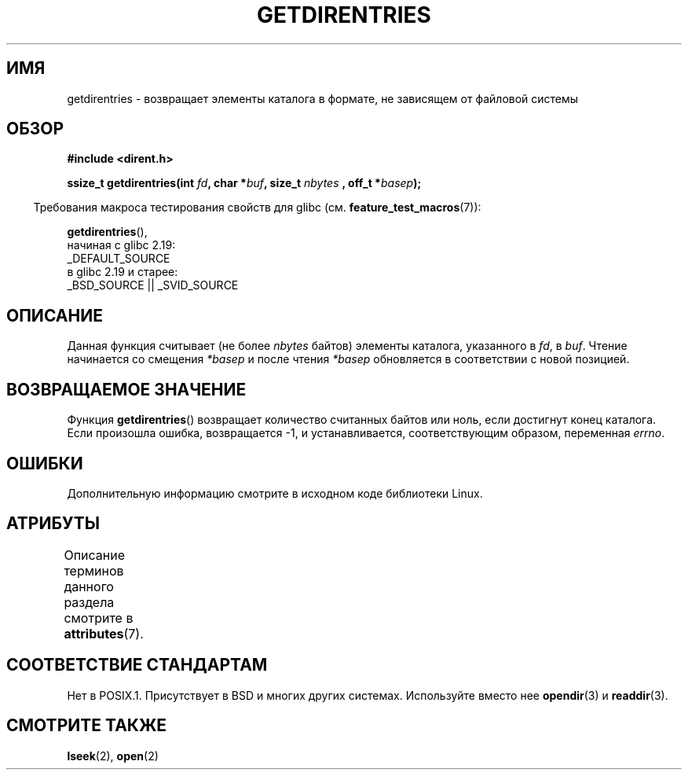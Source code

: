 .\" -*- mode: troff; coding: UTF-8 -*-
.\" Copyright 1993 Rickard E. Faith (faith@cs.unc.edu)
.\" Portions extracted from /usr/include/dirent.h are:
.\"                    Copyright 1991, 1992 Free Software Foundation
.\"
.\" %%%LICENSE_START(VERBATIM)
.\" Permission is granted to make and distribute verbatim copies of this
.\" manual provided the copyright notice and this permission notice are
.\" preserved on all copies.
.\"
.\" Permission is granted to copy and distribute modified versions of this
.\" manual under the conditions for verbatim copying, provided that the
.\" entire resulting derived work is distributed under the terms of a
.\" permission notice identical to this one.
.\"
.\" Since the Linux kernel and libraries are constantly changing, this
.\" manual page may be incorrect or out-of-date.  The author(s) assume no
.\" responsibility for errors or omissions, or for damages resulting from
.\" the use of the information contained herein.  The author(s) may not
.\" have taken the same level of care in the production of this manual,
.\" which is licensed free of charge, as they might when working
.\" professionally.
.\"
.\" Formatted or processed versions of this manual, if unaccompanied by
.\" the source, must acknowledge the copyright and authors of this work.
.\" %%%LICENSE_END
.\"
.\"*******************************************************************
.\"
.\" This file was generated with po4a. Translate the source file.
.\"
.\"*******************************************************************
.TH GETDIRENTRIES 3 2016\-03\-15 GNU "Руководство программиста Linux"
.SH ИМЯ
getdirentries \- возвращает элементы каталога в формате, не зависящем от
файловой системы
.SH ОБЗОР
\fB#include <dirent.h>\fP
.PP
\fBssize_t getdirentries(int \fP\fIfd\fP\fB, char *\fP\fIbuf\fP\fB, size_t \fP\fInbytes\fP \fB,
off_t *\fP\fIbasep\fP\fB);\fP
.PP
.in -4n
Требования макроса тестирования свойств для glibc
(см. \fBfeature_test_macros\fP(7)):
.in
.PP
\fBgetdirentries\fP(),
    начиная с glibc 2.19:
        _DEFAULT_SOURCE
    в glibc 2.19 и старее:
        _BSD_SOURCE || _SVID_SOURCE
.SH ОПИСАНИЕ
Данная функция считывает (не более \fInbytes\fP байтов) элементы каталога,
указанного в \fIfd\fP, в \fIbuf\fP. Чтение начинается со смещения \fI*basep\fP и
после чтения \fI*basep\fP обновляется в соответствии с новой позицией.
.SH "ВОЗВРАЩАЕМОЕ ЗНАЧЕНИЕ"
Функция \fBgetdirentries\fP() возвращает количество считанных байтов или ноль,
если достигнут конец каталога. Если произошла ошибка, возвращается \-1, и
устанавливается, соответствующим образом, переменная \fIerrno\fP.
.SH ОШИБКИ
Дополнительную информацию смотрите в исходном коде библиотеки Linux.
.SH АТРИБУТЫ
Описание терминов данного раздела смотрите в \fBattributes\fP(7).
.TS
allbox;
lb lb lb
l l l.
Интерфейс	Атрибут	Значение
T{
\fBgetdirentries\fP()
T}	Безвредность в нитях	MT\-Safe
.TE
.SH "СООТВЕТСТВИЕ СТАНДАРТАМ"
Нет в POSIX.1. Присутствует в BSD и многих других системах. Используйте
вместо нее \fBopendir\fP(3) и \fBreaddir\fP(3).
.SH "СМОТРИТЕ ТАКЖЕ"
\fBlseek\fP(2), \fBopen\fP(2)
